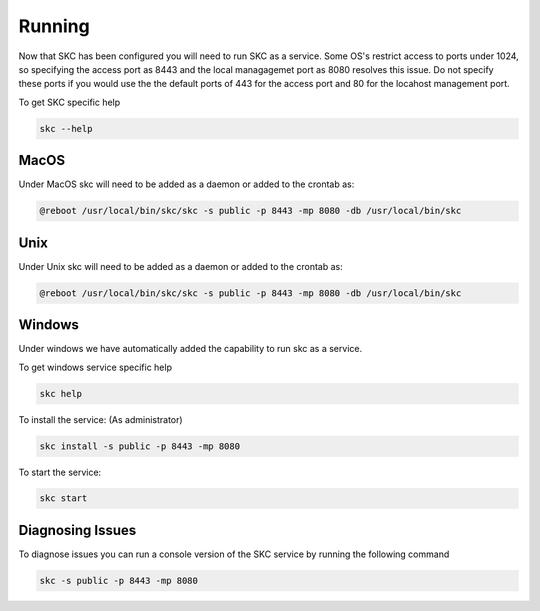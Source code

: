 Running
=======

Now that SKC has been configured you will need to run SKC as a service. 
Some OS's restrict access to ports under 1024, so specifying the access port as 8443 
and the local managagemet port as 8080 resolves this issue. Do not specify these 
ports if you would use the the default ports of 443 for the access port and 80 for 
the locahost management port.

To get SKC specific help

.. code:: sh
	
	skc --help


MacOS
-----

Under MacOS skc will need to be added as a daemon or added to the crontab as:

.. code:: sh

	@reboot /usr/local/bin/skc/skc -s public -p 8443 -mp 8080 -db /usr/local/bin/skc  


Unix
----

Under Unix skc will need to be added as a daemon or added to the crontab as:

.. code:: sh

	@reboot /usr/local/bin/skc/skc -s public -p 8443 -mp 8080 -db /usr/local/bin/skc  


Windows
-------

Under windows we have automatically added the capability to run skc as a service.

To get windows service specific help

.. code:: sh

	skc help


To install the service:
(As administrator)

.. code:: sh

	skc install -s public -p 8443 -mp 8080


To start the service:

.. code:: sh

	skc start


Diagnosing Issues
-----------------

To diagnose issues you can run a console version of the SKC service by running the following command

.. code:: sh

	skc -s public -p 8443 -mp 8080

